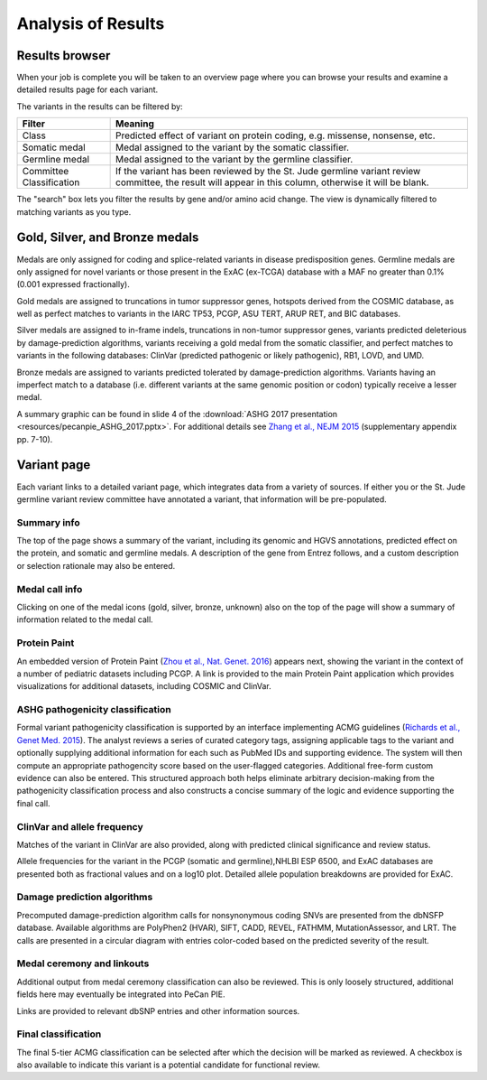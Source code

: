 Analysis of Results
===================

Results browser
---------------

When your job is complete you will be taken to an overview page
where you can browse your results and examine a detailed results
page for each variant.

.. TO DO: filtering that has been performed by this point
.. TO DO: return to this via Pie/Your jobs

The variants in the results can be filtered by:

.. csv-table::
   :header: "Filter", "Meaning"	        
   :widths: auto

   Class, "Predicted effect of variant on protein coding, e.g. missense, nonsense, etc."
   Somatic medal, "Medal assigned to the variant by the somatic classifier."
   Germline medal, "Medal assigned to the variant by the germline classifier."
   Committee Classification, "If the variant has been reviewed by the St. Jude germline variant review committee, the result will appear in this column, otherwise it will be blank."

The "search" box lets you filter the results by gene and/or amino acid change.  The view is dynamically filtered to matching variants as you type.

.. TO DO: what exactly does the search box cover?

Gold, Silver, and Bronze medals
-------------------------------

Medals are only assigned for coding and splice-related variants in disease predisposition genes.  Germline medals are only assigned for novel variants or those present in the ExAC (ex-TCGA) database with a MAF no greater than 0.1% (0.001 expressed fractionally).

Gold medals are assigned to truncations in tumor suppressor genes, hotspots derived from the COSMIC database, as well as perfect matches to variants in the IARC TP53, PCGP, ASU TERT, ARUP RET, and BIC databases.

.. TO DO: links
.. TO DO: redistribution permissions!

Silver medals are assigned to in-frame indels, truncations in non-tumor suppressor genes, variants predicted deleterious by damage-prediction algorithms, variants receiving a gold medal from the somatic classifier, and perfect matches to variants in the following databases: ClinVar (predicted pathogenic or likely pathogenic), RB1, LOVD, and UMD.

Bronze medals are assigned to variants predicted tolerated by damage-prediction algorithms.  Variants having an imperfect match to a database (i.e. different variants at the same genomic position or codon) typically receive a lesser medal.

A summary graphic can be found in slide 4 of the :download:`ASHG 2017 presentation <resources/pecanpie_ASHG_2017.pptx>`.  For additional details see `Zhang et al., NEJM 2015 <http://www.nejm.org/doi/full/10.1056/NEJMoa1508054#t=article>`_ (supplementary appendix pp. 7-10).


Variant page
------------

Each variant links to a detailed variant page, which integrates data from a variety of sources.  If either you or the St. Jude germline variant review committee have annotated a variant, that information will be pre-populated.

Summary info
^^^^^^^^^^^^^
The top of the page shows a summary of the variant, including its genomic and HGVS annotations, predicted effect on the protein, and somatic and germline medals.  A description of the gene from Entrez follows, and a custom description or selection rationale may also be entered.

Medal call info
^^^^^^^^^^^^^^^^^^

Clicking on one of the medal icons (gold, silver, bronze, unknown) also on the top of the page will show a summary of information related to the medal call.



Protein Paint
^^^^^^^^^^^^^
An embedded version of Protein Paint (`Zhou et al., Nat. Genet. 2016 <https://www.nature.com/articles/ng.3466>`_) appears next, showing the variant in the context of a number of pediatric datasets including PCGP. A link is provided to the main Protein Paint application which provides visualizations for additional datasets, including COSMIC and ClinVar.

.. TO DO: protein paint: exactly which pediatric datasets?  How is this view different from the link-out PP?

ASHG pathogenicity classification
^^^^^^^^^^^^^^^^^^^^^^^^^^^^^^^^^
Formal variant pathogenicity classification is supported by an interface
implementing ACMG guidelines (`Richards et al., Genet Med. 2015 <https://www.nature.com/gim/journal/v17/n5/full/gim201530a.html>`_).  The analyst reviews a series of curated category tags, assigning applicable tags to the variant and optionally supplying additional information for each such as PubMed IDs and supporting evidence.  The system will then compute an appropriate pathogencity score based on the user-flagged categories.  Additional free-form custom evidence can also be entered.  This structured approach both helps eliminate arbitrary decision-making from the pathogenicity classification process and also constructs a concise summary of the logic and evidence supporting the final call.

.. TO DO: what about later versions of the guidelines, e.g. for cancer?

ClinVar and allele frequency
^^^^^^^^^^^^^^^^^^^^^^^^^^^^
Matches of the variant in ClinVar are also provided, along with predicted clinical significance and review status.

.. TO DO: Q: does PIE do its own clinvar lookup?  Or does it depend on medal ceremony's filtered LP/P only version?

Allele frequencies for the variant in the PCGP (somatic and germline),NHLBI ESP 6500, and ExAC databases are presented both as fractional values and on a log10 plot.  Detailed allele population breakdowns are provided for ExAC.

.. TO DO: indel equivalence?
.. TO DO: Q: why do we use the TCGA-subtracted version of ExAC?
.. TO DO: GNOMAD
   

Damage prediction algorithms
^^^^^^^^^^^^^^^^^^^^^^^^^^^^
Precomputed damage-prediction algorithm calls for nonsynonymous coding SNVs are presented from the dbNSFP database.  Available algorithms are PolyPhen2 (HVAR), SIFT, CADD, REVEL, FATHMM, MutationAssessor, and LRT.  The calls are presented in a circular diagram with entries color-coded based on the predicted severity of the result.

Medal ceremony and linkouts
^^^^^^^^^^^^^^^^^^^^^^^^^^^

Additional output from medal ceremony classification can also be
reviewed.  This is only loosely structured, additional fields 
here may eventually be integrated into PeCan PIE.

.. TO DO: CLEANUP: hide entries that are already extracted and used by PIE?
.. TO DO: integrate more of this info?
   
Links are provided to relevant dbSNP entries and other information sources.

.. TO DO: PubMed IDs from medal ceremony Evidence fields

Final classification
^^^^^^^^^^^^^^^^^^^^

The final 5-tier ACMG classification can be selected after which the
decision will be marked as reviewed.  A checkbox is also available to
indicate this variant is a potential candidate for functional review.

   
